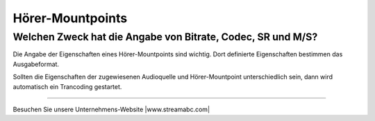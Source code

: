Hörer-Mountpoints
*****************



Welchen Zweck hat die Angabe von Bitrate, Codec, SR und M/S?
------------------------------------------------------------
Die Angabe der Eigenschaften eines Hörer-Mountpoints sind wichtig.
Dort definierte Eigenschaften bestimmen das Ausgabeformat.

Sollten die Eigenschaften der zugewiesenen Audioquelle und Hörer-Mountpoint unterschiedlich sein, dann wird automatisch ein Trancoding gestartet.





----

Besuchen Sie unsere Unternehmens-Website |www.streamabc.com|

.. |www.streamabc.com| raw:: html

   <a href="https://www.streamabc.com/#quantum-cast" target="_blank">www.streamabc.com/#quantum-cast</a>